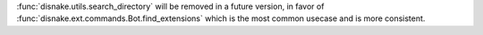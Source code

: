 :func:`disnake.utils.search_directory` will be removed in a future version, in favor of :func:`disnake.ext.commands.Bot.find_extensions` which is the most common usecase and is more consistent.
